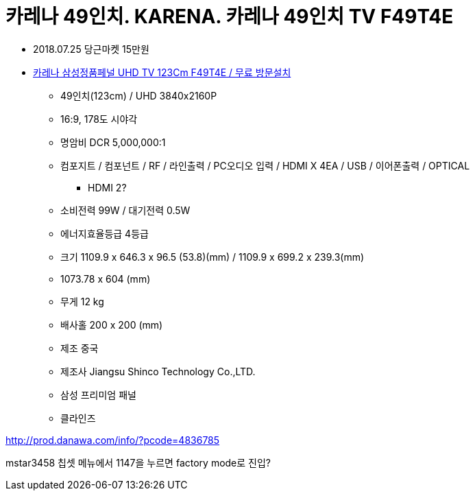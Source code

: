 = 카레나 49인치. KARENA. 카레나 49인치 TV F49T4E

* 2018.07.25 당근마켓 15만원
* https://www.coupang.com/vp/products/114334242?itemId=343022474&vendorItemId=4985754400&q=F49T4E&itemsCount=36&searchId=a344987f12d34036836b2f80ed04130f&rank=3&isAddedCart=[카레나 삼성정품페널 UHD TV 123Cm F49T4E / 무료 방문설치]
** 49인치(123cm) / UHD 3840x2160P
** 16:9, 178도 시야각
** 명암비 DCR 5,000,000:1
** 컴포지트 / 컴포넌트 / RF / 라인출력 / PC오디오 입력 / HDMI X 4EA / USB / 이어폰출력 / OPTICAL
*** HDMI 2?
** 소비전력 99W / 대기전력 0.5W
** 에너지효율등급 4등급
** 크기 1109.9 x 646.3 x 96.5 (53.8)(mm) / 1109.9 x 699.2 x 239.3(mm)
** 1073.78 x 604 (mm)
** 무게 12 kg
** 배사홀 200 x 200 (mm)
** 제조 중국
** 제조사 Jiangsu Shinco Technology Co.,LTD.
** 삼성 프리미엄 패널
** 클라인즈

http://prod.danawa.com/info/?pcode=4836785

mstar3458 칩셋
메뉴에서 1147을 누르면 factory mode로 진입?
